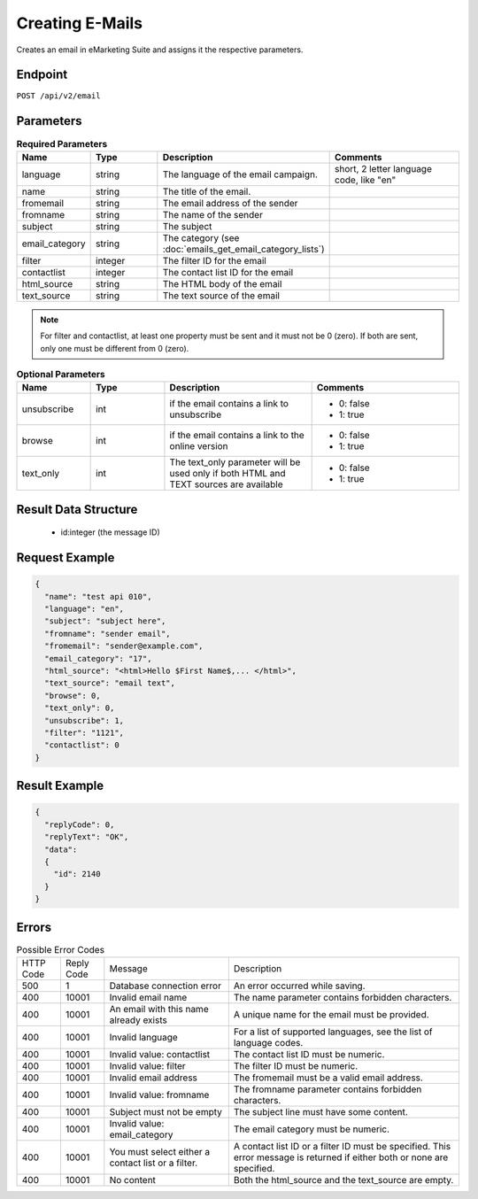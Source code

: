 Creating E-Mails
================

Creates an email in eMarketing Suite and assigns it the respective parameters.

Endpoint
--------

``POST /api/v2/email``

Parameters
----------

.. list-table:: **Required Parameters**
   :header-rows: 1
   :widths: 20 20 40 40

   * - Name
     - Type
     - Description
     - Comments
   * - language
     - string
     - The language of the email campaign.
     - short, 2 letter language code, like "en"
   * - name
     - string
     - The title of the email.
     -
   * - fromemail
     - string
     - The email address of the sender
     -
   * - fromname
     - string
     - The name of the sender
     -
   * - subject
     - string
     - The subject
     -
   * - email_category
     - string
     - The category (see :doc:`emails_get_email_category_lists`)
     -
   * - filter
     - integer
     - The filter ID for the email
     -
   * - contactlist
     - integer
     - The contact list ID for the email
     -
   * - html_source
     - string
     - The HTML body of the email
     -
   * - text_source
     - string
     - The text source of the email
     -

.. note::

   For filter and contactlist, at least one property must be sent and it must not be 0 (zero).
   If both are sent, only one must be different from 0 (zero).

.. list-table:: **Optional Parameters**
   :header-rows: 1
   :widths: 20 20 40 40

   * - Name
     - Type
     - Description
     - Comments
   * - unsubscribe
     - int
     - if the email contains a link to unsubscribe
     - * 0: false
       * 1: true
   * - browse
     - int
     - if the email contains a link to the online version
     - * 0: false
       * 1: true
   * - text_only
     - int
     - The text_only parameter will be used only if both HTML and TEXT sources are available
     - * 0: false
       * 1: true

Result Data Structure
---------------------

 * id:integer (the message ID)

Request Example
---------------

.. code-block:: json

   {
     "name": "test api 010",
     "language": "en",
     "subject": "subject here",
     "fromname": "sender email",
     "fromemail": "sender@example.com",
     "email_category": "17",
     "html_source": "<html>Hello $First Name$,... </html>",
     "text_source": "email text",
     "browse": 0,
     "text_only": 0,
     "unsubscribe": 1,
     "filter": "1121",
     "contactlist": 0
   }

Result Example
--------------

.. code-block:: json

   {
     "replyCode": 0,
     "replyText": "OK",
     "data":
     {
       "id": 2140
     }
   }

Errors
------

.. list-table:: Possible Error Codes

   * - HTTP Code
     - Reply Code
     - Message
     - Description
   * - 500
     - 1
     - Database connection error
     - An error occurred while saving.
   * - 400
     - 10001
     - Invalid email name
     - The name parameter contains forbidden characters.
   * - 400
     - 10001
     - An email with this name already exists
     - A unique name for the email must be provided.
   * - 400
     - 10001
     - Invalid language
     - For a list of supported languages, see the list of language codes.
   * - 400
     - 10001
     - Invalid value: contactlist
     - The contact list ID must be numeric.
   * - 400
     - 10001
     - Invalid value: filter
     - The filter ID must be numeric.
   * - 400
     - 10001
     - Invalid email address
     - The fromemail must be a valid email address.
   * - 400
     - 10001
     - Invalid value: fromname
     - The fromname parameter contains forbidden characters.
   * - 400
     - 10001
     - Subject must not be empty
     - The subject line must have some content.
   * - 400
     - 10001
     - Invalid value: email_category
     - The email category must be numeric.
   * - 400
     - 10001
     - You must select either a contact list or a filter.
     - A contact list ID or a filter ID must be specified. This error message is returned if either both or none are specified.
   * - 400
     - 10001
     - No content
     - Both the html_source and the text_source are empty.

